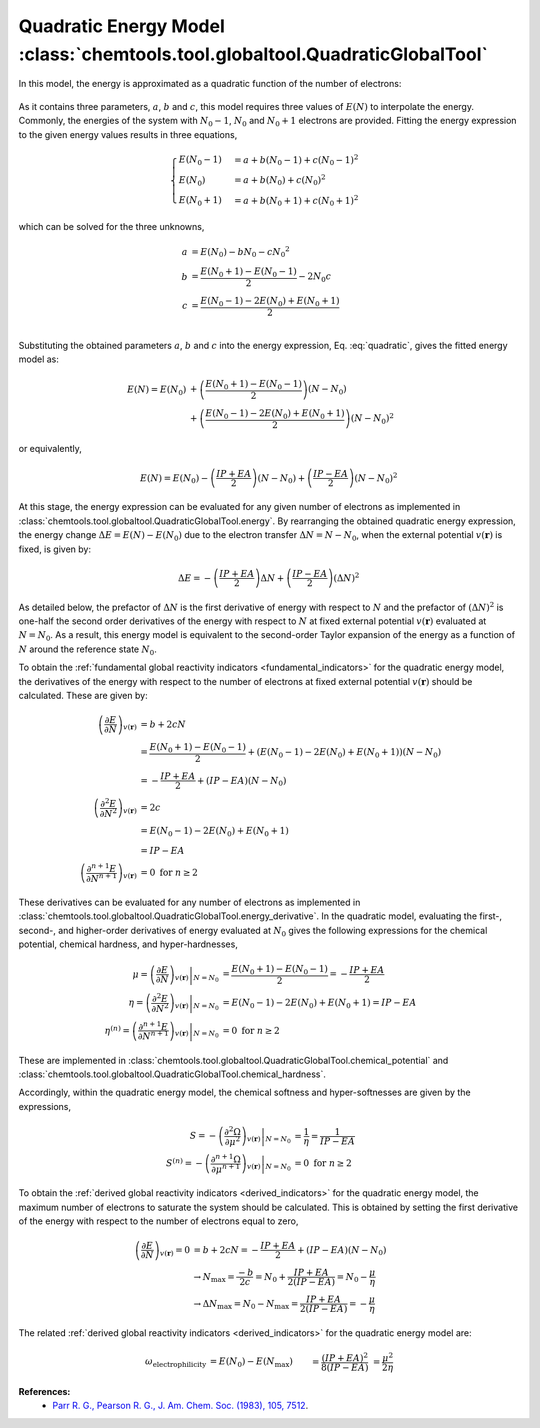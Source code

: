 ..
    : ChemTools is a collection of interpretive chemical tools for
    : analyzing outputs of the quantum chemistry calculations.
    :
    : Copyright (C) 2014-2015 The ChemTools Development Team
    :
    : This file is part of ChemTools.
    :
    : ChemTools is free software; you can redistribute it and/or
    : modify it under the terms of the GNU General Public License
    : as published by the Free Software Foundation; either version 3
    : of the License, or (at your option) any later version.
    :
    : ChemTools is distributed in the hope that it will be useful,
    : but WITHOUT ANY WARRANTY; without even the implied warranty of
    : MERCHANTABILITY or FITNESS FOR A PARTICULAR PURPOSE.  See the
    : GNU General Public License for more details.
    :
    : You should have received a copy of the GNU General Public License
    : along with this program; if not, see <http://www.gnu.org/licenses/>
    :
    : --


.. _quadratic_energy:

Quadratic Energy Model :class:`chemtools.tool.globaltool.QuadraticGlobalTool`
=============================================================================

In this model, the energy is approximated as a quadratic function of the number of electrons:

 .. math::
    :nowrap:
    :label: quadratic

    \begin{eqnarray}
     E\left(N\right) = a + b N + c {N^2}
    \end{eqnarray}

As it contains three parameters, :math:`a`, :math:`b` and :math:`c`, this model requires
three values of :math:`E\left(N\right)` to interpolate the energy. Commonly, the energies of the system
with :math:`N_0 - 1`, :math:`N_0` and :math:`N_0 + 1` electrons are provided.
Fitting the energy expression to the given energy values results in three equations,

 .. math::

    \begin{cases}
          E\left(N_0 - 1\right) &= a + b \left(N_0 - 1\right) + c {\left(N_0 - 1\right) ^2} \\
             E \left(N_0\right) &= a + b \left(N_0\right) + c {\left(N_0\right) ^2} \\
          E\left(N_0 + 1\right) &= a + b \left(N_0 + 1\right) + c {\left(N_0 + 1\right) ^2}
    \end{cases}

which can be solved for the three unknowns,

 .. math::

    a &= E\left(N_0\right) - b N_0 - c {N_0 ^2} \\
    b &= \frac{E\left(N_0 + 1\right) - E\left(N_0 - 1\right)}{2} - 2 N_0 c \\
    c &= \frac{E\left(N_0 - 1\right) -2 E\left(N_0\right) + E\left(N_0 + 1\right)}{2} \\

Substituting the obtained parameters :math:`a`, :math:`b` and :math:`c` into the energy expression,
Eq. :eq:`quadratic`, gives the fitted energy model as:

 .. math::

    E\left(N\right) = E\left(N_0\right) &+ \left(\frac{E\left(N_0 + 1\right) - E\left(N_0 - 1\right)}{2}\right) \left(N - N_0\right) \\
                  &+ \left(\frac{E\left(N_0 - 1\right) - 2 E\left(N_0\right) + E\left(N_0 + 1\right)}{2}\right) \left(N - N_0\right)^2

or equivalently,

 .. math::

    E\left(N\right) = E\left(N_0\right) - \left(\frac{IP + EA}{2}\right) \left(N - N_0\right) + \left(\frac{IP - EA}{2}\right) \left(N - N_0\right)^2

At this stage, the energy expression can be evaluated for any given number of electrons as
implemented in :class:`chemtools.tool.globaltool.QuadraticGlobalTool.energy`. By rearranging
the obtained quadratic energy expression, the energy change :math:`\Delta E = E(N) - E(N_0)` due to
the electron transfer :math:`\Delta N = N - N_0`, when the external potential :math:`v(\mathbf{r})`
is fixed, is given by:

 .. math::

    \Delta E = -\left(\frac{IP + EA}{2}\right) \Delta N + \left(\frac{IP - EA}{2}\right) (\Delta N)^2

As detailed below, the prefactor of :math:`\Delta N` is the first derivative of energy with respect to :math:`N`
and the prefactor of :math:`(\Delta N)^2` is one-half the second order derivatives of the energy with
respect to :math:`N` at fixed external potential
:math:`v(\mathbf{r})` evaluated at :math:`N = N_0`. As a result, this energy model is equivalent
to the second-order Taylor expansion of the energy as a function of :math:`N` around the reference
state :math:`N_0`.

To obtain the :ref:`fundamental global reactivity indicators <fundamental_indicators>` for the
quadratic energy model, the derivatives of the energy with respect to the number of electrons at
fixed external potential :math:`v(\mathbf{r})` should be calculated. These are given by:

 .. math::

    \left( \frac{\partial E}{\partial N} \right)_{v(\mathbf{r})}
         &= b + 2cN \\
	 &= \frac{E(N_0 + 1) - E(N_0 - 1)}{2} + \left(E(N_0 - 1) - 2 E(N_0) + E(N_0 + 1)\right) \left(N - N_0\right) \\
	 &= -\frac{IP + EA}{2} + (IP - EA) \left(N - N_0\right) \\
    \left( \frac{\partial^2 E}{\partial N^2} \right)_{v(\mathbf{r})}
         &= 2c \\
	 &= E(N_0 - 1) - 2 E(N_0) + E(N_0 + 1) \\
	 &= IP - EA \\
    \left( \frac{\partial^{n+1} E}{\partial N^{n+1}} \right)_{v(\mathbf{r})}
         &= 0 \text{   for   } n \geq 2

These derivatives can be evaluated for any number of electrons as implemented
in :class:`chemtools.tool.globaltool.QuadraticGlobalTool.energy_derivative`.
In the quadratic model, evaluating the first-, second-, and higher-order derivatives of
energy evaluated at :math:`N_0` gives the following expressions for the chemical potential,
chemical hardness, and hyper-hardnesses,

 .. math::

    \mu = \left. \left(\frac{\partial E}{\partial N} \right)_{v(\mathbf{r})} \right|_{N = N_0}
       &= \frac{E(N_0 + 1) - E(N_0 - 1)}{2}  = - \frac{{IP + EA}}{2} \\
    \eta = \left. \left( \frac{\partial^2 E}{\partial N^2} \right)_{v(\mathbf{r})} \right|_{N = N_0}
        &= E(N_0 - 1) - 2 E(N_0) + E(N_0 + 1) = IP - EA \\
    \eta^{(n)} = \left. \left( \frac{\partial^{n+1} E}{\partial N^{n+1}} \right)_{v(\mathbf{r})} \right|_{N = N_0}
              &= 0 \text{   for   } n \geq 2

These are implemented in :class:`chemtools.tool.globaltool.QuadraticGlobalTool.chemical_potential`
and :class:`chemtools.tool.globaltool.QuadraticGlobalTool.chemical_hardness`.

Accordingly, within the quadratic energy model, the chemical softness and hyper-softnesses are given
by the expressions,

 .. math::

    S = - \left. \left( \frac{\partial^2\Omega}{\partial\mu^2} \right)_{v(\mathbf{r})} \right|_{N = N_0}
     &= \frac{1}{\eta} = \frac{1}{IP - EA} \\
    S^{(n)} = - \left. \left( \frac{\partial^{n+1}\Omega}{\partial\mu^{n+1}} \right)_{v(\mathbf{r})} \right|_{N = N_0}
           &= 0 \text {     for } n \geq 2

To obtain the :ref:`derived global reactivity indicators <derived_indicators>` for
the quadratic energy model, the maximum number of electrons to saturate the system should be calculated.
This is obtained by setting the first derivative of the energy with respect to the number of electrons equal
to zero,

 .. math::

    \left( \frac{\partial E}{\partial N} \right)_{v(\mathbf{r})} = 0 &= b + 2cN = -\frac{IP + EA}{2} + (IP - EA)(N - N_0) \\
    & \to N_{\text{max}} = \frac{-b}{2c} = N_{0} + \frac{IP + EA}{2 \left(IP - EA \right)} = N_{0} - \frac{\mu}{\eta} \\
    & \to \Delta N_{\text{max}} = N_0 - N_{\text{max}} = \frac{IP + EA}{2 \left(IP - EA \right)} = - \frac{\mu}{\eta}

The related :ref:`derived global reactivity indicators <derived_indicators>` for the quadratic energy model are:

 .. math::

    \omega_{\text{electrophilicity}} &= E\left(N_0\right) - E\left(N_{\text{max}}\right)
                        &&= \frac{\left(IP + EA\right)^2}{8\left(IP - EA\right)}
		       &&&= \frac{\mu^2}{2 \eta} \\
    \nu_{\text{nucleofugality}} &= E\left(N_0 + 1\right) - E\left(N_{\text{max}}\right)
                                &&= \frac{\left(IP - 3 \cdot EA \right)^2}{8 \left(IP - EA \right)}
			       &&&=  \frac{\left(\mu + \eta\right)^2}{2\eta} = -EA + \omega_{\text{electrophilicity}} \\
    \nu_{\text{electrofugality}} &= E\left(N_0 - 1\right) - E\left(N_{\text{max}}\right)
                                 &&= \frac{\left(3 \cdot IP - EA \right)^2}{8 \left(IP - EA \right)}
				&&&= \frac{\left(\mu - \eta\right)^2}{2\eta} = IP + \omega_{\text{electrophilicity}}

**References:**
  * `Parr R. G., Pearson R. G., J. Am. Chem. Soc. (1983), 105, 7512 <http://pubs.acs.org/doi/abs/10.1021/ja00364a005>`_.
